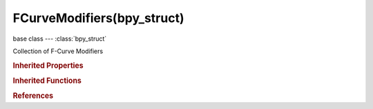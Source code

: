 FCurveModifiers(bpy_struct)
===========================

.. module:: bpy.types

base class --- :class:`bpy_struct`

.. class:: FCurveModifiers(bpy_struct)

   Collection of F-Curve Modifiers

   .. attribute:: active

      Active F-Curve Modifier

      :type: :class:`FModifier`

   .. method:: new(type)

      Add a constraint to this object

      :arg type:

         Constraint type to add

         * ``NULL`` Invalid.
         * ``GENERATOR`` Generator, Generate a curve using a factorized or expanded polynomial.
         * ``FNGENERATOR`` Built-In Function, Generate a curve using standard math functions such as sin and cos.
         * ``ENVELOPE`` Envelope, Reshape F-Curve values - e.g. change amplitude of movements.
         * ``CYCLES`` Cycles, Cyclic extend/repeat keyframe sequence.
         * ``NOISE`` Noise, Add pseudo-random noise on top of F-Curves.
         * ``LIMITS`` Limits, Restrict maximum and minimum values of F-Curve.
         * ``STEPPED`` Stepped Interpolation, Snap values to nearest grid-step - e.g. for a stop-motion look.

      :type type: enum in ['NULL', 'GENERATOR', 'FNGENERATOR', 'ENVELOPE', 'CYCLES', 'NOISE', 'LIMITS', 'STEPPED']
      :return:

         New fmodifier

      :rtype: :class:`FModifier`

   .. method:: remove(modifier)

      Remove a modifier from this F-Curve

      :arg modifier:

         Removed modifier

      :type modifier: :class:`FModifier`, (never None)

   .. classmethod:: bl_rna_get_subclass(id, default=None)
   
      :arg id: The RNA type identifier.
      :type id: string
      :return: The RNA type or default when not found.
      :rtype: :class:`bpy.types.Struct` subclass


   .. classmethod:: bl_rna_get_subclass_py(id, default=None)
   
      :arg id: The RNA type identifier.
      :type id: string
      :return: The class or default when not found.
      :rtype: type


.. rubric:: Inherited Properties

.. hlist::
   :columns: 2

   * :class:`bpy_struct.id_data`

.. rubric:: Inherited Functions

.. hlist::
   :columns: 2

   * :class:`bpy_struct.as_pointer`
   * :class:`bpy_struct.driver_add`
   * :class:`bpy_struct.driver_remove`
   * :class:`bpy_struct.get`
   * :class:`bpy_struct.is_property_hidden`
   * :class:`bpy_struct.is_property_readonly`
   * :class:`bpy_struct.is_property_set`
   * :class:`bpy_struct.items`
   * :class:`bpy_struct.keyframe_delete`
   * :class:`bpy_struct.keyframe_insert`
   * :class:`bpy_struct.keys`
   * :class:`bpy_struct.path_from_id`
   * :class:`bpy_struct.path_resolve`
   * :class:`bpy_struct.property_unset`
   * :class:`bpy_struct.type_recast`
   * :class:`bpy_struct.values`

.. rubric:: References

.. hlist::
   :columns: 2

   * :class:`FCurve.modifiers`

